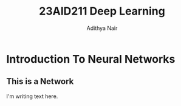 #+title: 23AID211 Deep Learning
#+author: Adithya Nair
#+OPTIONS: toc:nil
#+EXPORT_FILE_NAME: exports/23AID211-deep-learning

* Syllabus :noexport:
** Unit 1
Introduction to neural networks – Gradient Descent Algorithm - Deep Neural Networks (DNN) –Convolutional Neural Network (CNN) – Recurrent Neural Network (RNN): Long-Short- Term-Memory (LSTM).
** Unit 2
Pre-processing: Noise Removal using deep learning algorithms - Feature Extraction - Signal Analysis: Time Series Analysis, CNNs, Auto encoders.
** Unit 3
Image Analysis: Transfer Learning, Attention models- Ensemble Methods for Signal and Image Analysis.

* Introduction To Neural Networks
** This is a Network
I'm writing text here.
